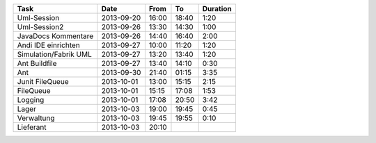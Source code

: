 +-----------------------+---------------+-------+-------+----------+
| Task                  | Date          | From  | To    | Duration |
+=======================+===============+=======+=======+==========+
| Uml-Session           | 2013-09-20    | 16:00 | 18:40 |     1:20 |
+-----------------------+---------------+-------+-------+----------+
| Uml-Session2          | 2013-09-26    | 13:30 | 14:30 |     1:00 |
+-----------------------+---------------+-------+-------+----------+
| JavaDocs Kommentare   | 2013-09-26    | 14:40 | 16:40 |     2:00 |
+-----------------------+---------------+-------+-------+----------+
| Andi IDE einrichten   | 2013-09-27    | 10:00 | 11:20 |     1:20 |
+-----------------------+---------------+-------+-------+----------+
| Simulation/Fabrik UML | 2013-09-27    | 13:20 | 13:40 |     1:20 |
+-----------------------+---------------+-------+-------+----------+
| Ant Buildfile         | 2013-09-27    | 13:40 | 14:10 |     0:30 |
+-----------------------+---------------+-------+-------+----------+
| Ant                   | 2013-09-30    | 21:40 | 01:15 |     3:35 |
+-----------------------+---------------+-------+-------+----------+
| Junit FileQueue       | 2013-10-01    | 13:00 | 15:15 |     2:15 |
+-----------------------+---------------+-------+-------+----------+
| FileQueue             | 2013-10-01    | 15:15 | 17:08 |     1:53 |
+-----------------------+---------------+-------+-------+----------+
| Logging               | 2013-10-01    | 17:08 | 20:50 |     3:42 |
+-----------------------+---------------+-------+-------+----------+
| Lager                 | 2013-10-03    | 19:00 | 19:45 |     0:45 |
+-----------------------+---------------+-------+-------+----------+
| Verwaltung            | 2013-10-03    | 19:45 | 19:55 |     0:10 |
+-----------------------+---------------+-------+-------+----------+
| Lieferant             | 2013-10-03    | 20:10 |       |          |
+-----------------------+---------------+-------+-------+----------+